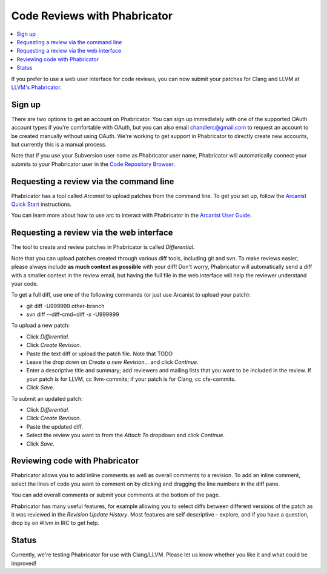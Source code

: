 =============================
Code Reviews with Phabricator
=============================

.. contents::
  :local:

If you prefer to use a web user interface for code reviews,
you can now submit your patches for Clang and LLVM at
`LLVM's Phabricator`_.

Sign up
-------

There are two options to get an account on Phabricator. You can sign up
immediately with one of the supported OAuth account types if you're comfortable
with OAuth, but you can also email chandlerc@gmail.com to request an account to
be created manually without using OAuth. We're working to get support in
Phabricator to directly create new accounts, but currently this is a manual
process.

Note that if you use your Subversion user name as Phabricator user name,
Phabricator will automatically connect your submits to your Phabricator user in
the `Code Repository Browser`_.


Requesting a review via the command line
----------------------------------------

Phabricator has a tool called *Arcanist* to upload patches from
the command line. To get you set up, follow the
`Arcanist Quick Start`_ instructions.

You can learn more about how to use arc to interact with
Phabricator in the `Arcanist User Guide`_.

Requesting a review via the web interface
-----------------------------------------

The tool to create and review patches in Phabricator is called
*Differential*.

Note that you can upload patches created through various diff tools,
including git and svn. To make reviews easier, please always include
**as much context as possible** with your diff! Don't worry, Phabricator
will automatically send a diff with a smaller context in the review
email, but having the full file in the web interface will help the
reviewer understand your code.

To get a full diff, use one of the following commands (or just use Arcanist
to upload your patch):

* git diff -U999999 other-branch
* svn diff --diff-cmd=diff -x -U999999

To upload a new patch:

* Click *Differential*.
* Click *Create Revision*.
* Paste the text diff or upload the patch file.
  Note that TODO
* Leave the drop down on *Create a new Revision...* and click *Continue*.
* Enter a descriptive title and summary; add reviewers and mailing
  lists that you want to be included in the review. If your patch is
  for LLVM, cc llvm-commits; if your patch is for Clang, cc cfe-commits.
* Click *Save*.

To submit an updated patch:

* Click *Differential*.
* Click *Create Revision*.
* Paste the updated diff.
* Select the review you want to from the *Attach To* dropdown and click
  *Continue*.
* Click *Save*.

Reviewing code with Phabricator
-------------------------------

Phabricator allows you to add inline comments as well as overall comments
to a revision. To add an inline comment, select the lines of code you want
to comment on by clicking and dragging the line numbers in the diff pane.

You can add overall comments or submit your comments at the bottom of the page.

Phabricator has many useful features, for example allowing you to select
diffs between different versions of the patch as it was reviewed in the
*Revision Update History*. Most features are self descriptive - explore, and
if you have a question, drop by on #llvm in IRC to get help.

Status
------

Currently, we're testing Phabricator for use with Clang/LLVM. Please let us
know whether you like it and what could be improved!

.. _LLVM's Phabricator: http://llvm-reviews.chandlerc.com
.. _Code Repository Browser: http://llvm-reviews.chandlerc.com/diffusion/
.. _Arcanist Quick Start: http://www.phabricator.com/docs/phabricator/article/Arcanist_Quick_Start.html
.. _Arcanist User Guide: http://www.phabricator.com/docs/phabricator/article/Arcanist_User_Guide.html

